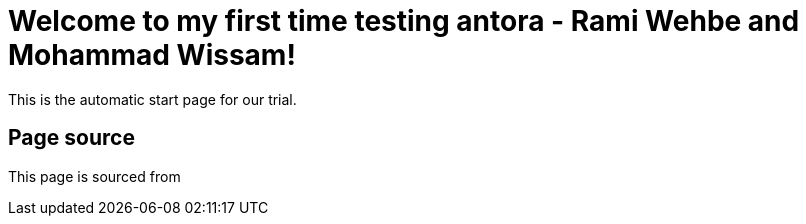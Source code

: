 = Welcome to my first time testing antora - Rami Wehbe and Mohammad Wissam!

This is the automatic start page for our trial.

== Page source

This page is sourced from
